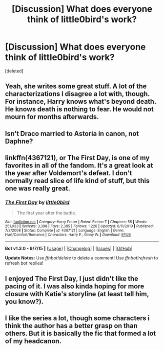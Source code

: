 #+TITLE: [Discussion] What does everyone think of little0bird's work?

* [Discussion] What does everyone think of little0bird's work?
:PROPERTIES:
:Score: 7
:DateUnix: 1445625275.0
:DateShort: 2015-Oct-23
:FlairText: Discussion
:END:
[deleted]


** Yeah, she writes some great stuff. A lot of the characterizations I disagree a lot with, though. For instance, Harry knows what's beyond death. He knows death is nothing to fear. He would not mourn for months afterwards.
:PROPERTIES:
:Author: raddaya
:Score: 5
:DateUnix: 1445661141.0
:DateShort: 2015-Oct-24
:END:


** Isn't Draco married to Astoria in canon, not Daphne?
:PROPERTIES:
:Author: KalmiaKamui
:Score: 3
:DateUnix: 1445662738.0
:DateShort: 2015-Oct-24
:END:


** linkffn(4367121), or The First Day, is one of my favorites in all of the fandom. It's a great look at the year after Voldemort's defeat. I don't normally read slice of life kind of stuff, but this one was really great.
:PROPERTIES:
:Author: HGFantomos
:Score: 2
:DateUnix: 1445723290.0
:DateShort: 2015-Oct-25
:END:

*** [[http://www.fanfiction.net/s/4367121/1/][*/The First Day/*]] by [[https://www.fanfiction.net/u/1443437/little0bird][/little0bird/]]

#+begin_quote
  The first year after the battle.
#+end_quote

^{/Site/: [[http://www.fanfiction.net/][fanfiction.net]] *|* /Category/: Harry Potter *|* /Rated/: Fiction T *|* /Chapters/: 55 *|* /Words/: 251,033 *|* /Reviews/: 3,398 *|* /Favs/: 2,385 *|* /Follows/: 1,228 *|* /Updated/: 8/11/2010 *|* /Published/: 7/2/2008 *|* /Status/: Complete *|* /id/: 4367121 *|* /Language/: English *|* /Genre/: Hurt/Comfort/Romance *|* /Characters/: Harry P., Ginny W. *|* /Download/: [[http://www.p0ody-files.com/ff_to_ebook/mobile/makeEpub.php?id=4367121][EPUB]]}

--------------

*Bot v1.3.0 - 9/7/15* *|* [[[https://github.com/tusing/reddit-ffn-bot/wiki/Usage][Usage]]] | [[[https://github.com/tusing/reddit-ffn-bot/wiki/Changelog][Changelog]]] | [[[https://github.com/tusing/reddit-ffn-bot/issues/][Issues]]] | [[[https://github.com/tusing/reddit-ffn-bot/][GitHub]]]

*Update Notes:* Use /ffnbot!delete/ to delete a comment! Use /ffnbot!refresh/ to refresh bot replies!
:PROPERTIES:
:Author: FanfictionBot
:Score: 1
:DateUnix: 1445723348.0
:DateShort: 2015-Oct-25
:END:


** I enjoyed The First Day, I just didn't like the pacing of it. I was also kinda hoping for more closure with Katie's storyline (at least tell him, you know?).
:PROPERTIES:
:Author: girlikecupcake
:Score: 2
:DateUnix: 1445739977.0
:DateShort: 2015-Oct-25
:END:


** I like the series a lot, though some characters i think the author has a better grasp on than others. But it is basically the fic that formed a lot of my headcanon.
:PROPERTIES:
:Author: milleniunsure
:Score: 2
:DateUnix: 1445800802.0
:DateShort: 2015-Oct-25
:END:
